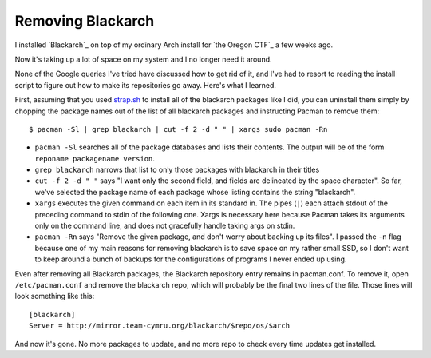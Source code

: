 Removing Blackarch
==================

I installed `Blackarch`_ on top of my ordinary Arch install for `the Oregon
CTF`_ a few weeks ago. 

Now it's taking up a lot of space on my system and I no longer need it around.


None of the Google queries I've tried have discussed how to get rid of it, and
I've had to resort to reading the install script to figure out how to make its
repositories go away. Here's what I learned. 

.. more::

First, assuming that you used `strap.sh`_ to install all of the blackarch packages
like I did, you can uninstall them simply by chopping the package names out of
the list of all blackarch packages and instructing Pacman to remove them::

    $ pacman -Sl | grep blackarch | cut -f 2 -d " " | xargs sudo pacman -Rn

* ``pacman -Sl`` searches all of the package databases and lists their
  contents. The output will be of the form ``reponame packagename version``.
* ``grep blackarch`` narrows that list to only those packages with blackarch
  in their titles
* ``cut -f 2 -d " "`` says "I want only the second field, and fields are
  delineated by the space character". So far, we've selected the package name
  of each package whose listing contains the string "blackarch". 
* ``xargs`` executes the given command on each item in its standard in. The
  pipes (``|``) each attach stdout of the preceding command to stdin of the
  following one. Xargs is necessary here because Pacman takes its arguments
  only on the command line, and does not gracefully handle taking args on
  stdin. 
* ``pacman -Rn`` says "Remove the given package, and don't worry about backing
  up its files". I passed the ``-n`` flag because one of my main reasons for
  removing blackarch is to save space on my rather small SSD, so I don't want
  to keep around a bunch of backups for the configurations of programs I never
  ended up using. 


Even after removing all Blackarch packages, the Blackarch repository entry
remains in pacman.conf. To remove it, open ``/etc/pacman.conf`` and remove the 
blackarch repo, which will probably be the final two lines of the file. Those
lines will look something like this::

    [blackarch]                                                                     
    Server = http://mirror.team-cymru.org/blackarch/$repo/os/$arch  

And now it's gone. No more packages to update, and no more repo to check every
time updates get installed. 

.. _strap.sh: http://blackarch.org/strap.sh

.. author:: default
.. categories:: none
.. tags:: arch, blackarch
.. comments::
